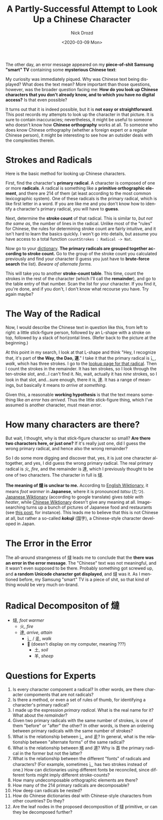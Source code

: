 #+options: ':nil *:t -:t ::t <:t H:3 \n:nil ^:t arch:headline
#+options: author:t broken-links:nil c:nil creator:nil
#+options: d:(not "LOGBOOK") date:t e:t email:nil f:t inline:t num:t
#+options: p:nil pri:nil prop:nil stat:t tags:t tasks:t tex:t
#+options: timestamp:t title:t toc:nil todo:t |:t
#+title: A Partly-Successful Attempt to Look Up a Chinese Character
#+date: <2020-03-09 Mon>
#+author: Nick Drozd
#+email: nicholasdrozd@gmail.com
#+language: en
#+select_tags: export
#+exclude_tags: noexport
#+creator: Emacs 28.0.50 (Org mode 9.3)
#+jekyll_layout: post
#+jekyll_categories:
#+jekyll_tags:

The other day, an error message appeared on my *piece-of-shit Samsung "smart" TV* containing some *mysterious Chinese text*:

[[/assets/2020-03-09-chinese/samsung-chinese-error.JPG]]

My curiosity was immediately piqued. Why was Chinese text being displayed? What does the text mean? More important than those questions, however, was the broader question facing me: *How do you look up Chinese characters that you don't already know, and to which you have no digital access?* Is that even possible?

It turns out that it is indeed possible, but it is *not easy or straightforward*. This post records my attempts to look up the character in that picture. It is sure to contain inaccuracies; nevertheless, it might be useful to someone who doesn't know how *Chinese orthography* works at all. To someone who does know Chinese orthography (whether a foreign expert or a regular Chinese person), it might be interesting to see how an outsider deals with the complexities therein.

* Strokes and Radicals

Here is the basic method for looking up Chinese characters.

First, find the character's *primary radical*. A character is composed of one or more *radicals*. A radical is something like a *primitive orthographic element*, and there are 214 of them (at least according to the most common lexicographic system). One of these radicals is the primary radical, which is like first letter in a word. If you are like me and you don't know how to identify a character's primary radical, you will have to *guess*.

Next, determine the *stroke count* of that radical. This is similar to, /but not the same as/, the number of lines in the radical. Unlike most of the "rules" for Chinese, the rules for determining stroke count are fairly intuitive, and it isn't hard to learn the basics quickly. I won't go into details, but assume you have access to a total function =countStrokes : Radical -> Nat=.

Now go to your [[https://www.mdbg.net/chinese/dictionary?page=radicals][dictionary]]. *The primary radicals are grouped together according to stroke count.* Go to the group of the stroke count you calculated previously and find your character (I guess you just have to *brute-force search* the list). /Beware of alternate forms./

This will take you to another *stroke-count table*. This time, count the strokes in the rest of the character (which I'll call the *remainder*), and go to the table entry of that number. Scan the list for your character. If you find it, you're done, and if you don't, I don't know what recourse you have. Try again maybe?

* The Way of the Radical

Now, I would describe the Chinese text in question like this, from left to right: a little stick-figure person, followed by an L-shape with a stroke on top, followed by a stack of horizontal lines. (Refer back to the picture at the beginning.)

At this point in my search, I look at that L-shape and think "Hey, I recognize that, it's part of *the Way, the Dao, 道*." I take it that the primary radical is 辶, /walk/, which has three strokes. I go to the [[https://www.mdbg.net/chinese/dictionary?cdqrad=162][lookup page for that radical]]. Then I count the strokes in the remainder. It has ten strokes, so I look through the ten-stroke slot, and...I can't find it. No, wait, actually it has /nine/ strokes, so I look in that slot, and...sure enough, there it is, 達. It has a range of meanings, but basically it means /to arrive at something/.

Given this, a reasonable *working hypothesis* is that the text means something like /an error has arrived/. Thus the little stick-figure thing, which I've assumed is another character, must mean /error/.

* How many characters are there?

But wait, I thought, why is that stick-figure character so small? *Are there two characters here, or just one?* If it's really just one, did I guess the wrong primary radical, and hence also the wrong remainder?

So I do some more digging and discover that, yes, it is just one character altogether, and yes, I did guess the wrong primary radical. The real primary radical is 火, /fire/, and the remainder is 達, which I previously thought to be one of two characters. The character in full is 燵.

*The meaning of 燵 is unclear to me.* According to [[https://en.wiktionary.org/wiki/%E7%87%B5][English Wiktionary]], it means /foot warmer/ in *Japanese*, where it is pronounced /tatsu/ (たつ). [[https://ja.wiktionary.org/wiki/%E7%87%B5][Japanese Wiktionary]] (according to google translate) gives /table with heater/, while [[https://zh.wiktionary.org/wiki/%E7%87%B5][Chinese Wiktionary]] doesn't give any meaning at all. Image-searching turns up a bunch of pictures of Japanese food and restaurants (see [[https://chuoukaikei.com/blog/383/][this post]], for instance). This leads me to believe that this is not Chinese at all, but rather a so-called /*kokuji*/ (国字), a Chinese-style character developed in Japan.

* The Error in the Error

The all-around strangeness of 燵 leads me to conclude that the *there was an error in the error message*. The "Chinese" text was not meaningful, and it wasn't even supposed to be there. Probably something got screwed up, and *a random Unicode character got displayed*, and 燵 was it. As I mentioned before, my Samsung "smart" TV is a piece of shit, so that kind of thing would be very much on-brand.

* Radical Decompositon of 燵

- 燵, /foot warmer/
  - 火, /fire/
  - 達, /arrive, attain/
    - 辶 / 辵, /walk/
    - 𦍒 (doesn't display on my computer, meaning ???)
      - 土, /soil/
      - 羊, /sheep/

* Questions for Experts

  1. Is every character component a radical? In other words, are there character compoments that are not radicals?
  2. Is there a method, or even a set of rules of thumb, for identifying a character's primary radical?
  3. I made up the expression /primary radical/. What is the real name for it? What about the /remainder/?
  4. Given two primary radicals with the same number of strokes, is one of them "before" or "after" the other? In other words, is there an ordering between primary radicals with the same number of strokes?
  5. What is the relationship between 辶 and 辵? In general, what is the relationship between "alternate forms" of the same radical?
  6. What is the relationship between 馗 and 道? Why is 首 the primary radical in the former but not the latter?
  7. What is the relationship between the different "fonts" of radicals and characters? (For example, sometimes 辶 has two strokes instead of one.) How can dictionaries using different fonts be reconciled, since different fonts might imply different stroke-counts?
  8. How many undecomposable orthographic elements are there?
  9. How many of the 214 primary radicals are decomposable?
  10. How deep can radicals be nested?
  11. How do Chinese dictionaries deal with Chinese-style characters from other countries? Do they?
  12. Are the leaf nodes in the proposed decomposition of 燵 primitive, or can they be decomposed further?
